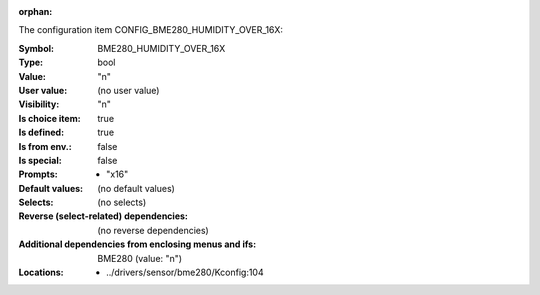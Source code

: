 :orphan:

.. title:: BME280_HUMIDITY_OVER_16X

.. option:: CONFIG_BME280_HUMIDITY_OVER_16X:
.. _CONFIG_BME280_HUMIDITY_OVER_16X:

The configuration item CONFIG_BME280_HUMIDITY_OVER_16X:

:Symbol:           BME280_HUMIDITY_OVER_16X
:Type:             bool
:Value:            "n"
:User value:       (no user value)
:Visibility:       "n"
:Is choice item:   true
:Is defined:       true
:Is from env.:     false
:Is special:       false
:Prompts:

 *  "x16"
:Default values:
 (no default values)
:Selects:
 (no selects)
:Reverse (select-related) dependencies:
 (no reverse dependencies)
:Additional dependencies from enclosing menus and ifs:
 BME280 (value: "n")
:Locations:
 * ../drivers/sensor/bme280/Kconfig:104